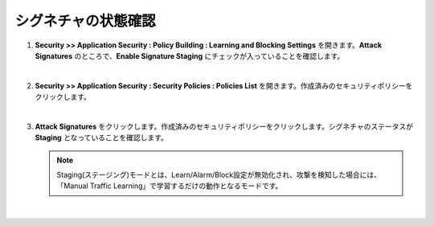 シグネチャの状態確認
=========================================================

#. **Security >> Application Security : Policy Building : Learning and Blocking Settings** を開きます。**Attack Signatures** のところで、**Enable Signature Staging** にチェックが入っていることを確認します。

   .. image:: images/mod6-1.png
   |  
#. **Security >> Application Security : Security Policies : Policies List** を開きます。作成済みのセキュリティポリシーをクリックします。

   .. image:: images/mod6-2.png
   |  
#. **Attack Signatures** をクリックします。作成済みのセキュリティポリシーをクリックします。シグネチャのステータスが **Staging** となっていることを確認します。

   .. image:: images/mod6-3.png
   .. note::
      Staging(ステージング)モードとは、Learn/Alarm/Block設定が無効化され、攻撃を検知した場合には、「Manual Traffic Learning」で学習するだけの動作となるモードです。
   | 



